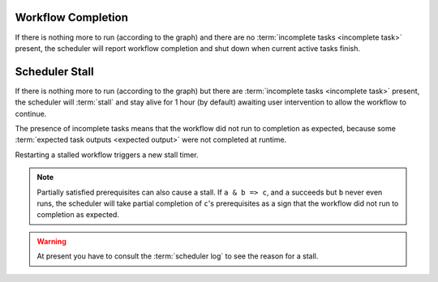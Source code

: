 .. _workflow completion:

Workflow Completion
===================

If there is nothing more to run (according to the graph) and there are no
:term:`incomplete tasks <incomplete task>` present, the scheduler will report
workflow completion and shut down when current active tasks finish. 


.. _scheduler stall:

Scheduler Stall
===============

If there is nothing more to run (according to the graph) but there are
:term:`incomplete tasks <incomplete task>` present, the scheduler will
:term:`stall` and stay alive for 1 hour (by default) awaiting user intervention
to allow the workflow to continue.

The presence of incomplete tasks means that the workflow did not run to
completion as expected, because some :term:`expected task outputs
<expected output>` were not completed at runtime.

Restarting a stalled workflow triggers a new stall timer.


.. note::

   Partially satisfied prerequisites can also cause a stall. If ``a & b => c``,
   and ``a`` succeeds but ``b`` never even runs, the scheduler will take
   partial completion of ``c``'s prerequisites as a sign that the workflow did
   not run to completion as expected.


.. warning::

   At present you have to consult the :term:`scheduler log` to see the reason
   for a stall.


.. seealso::

   * :cylc:conf:`[scheduler][events]stall timeout`  
   * :cylc:conf:`[scheduler][events]abort on stall timeout`  
   * :cylc:conf:`[scheduler][events]stall handlers`  
